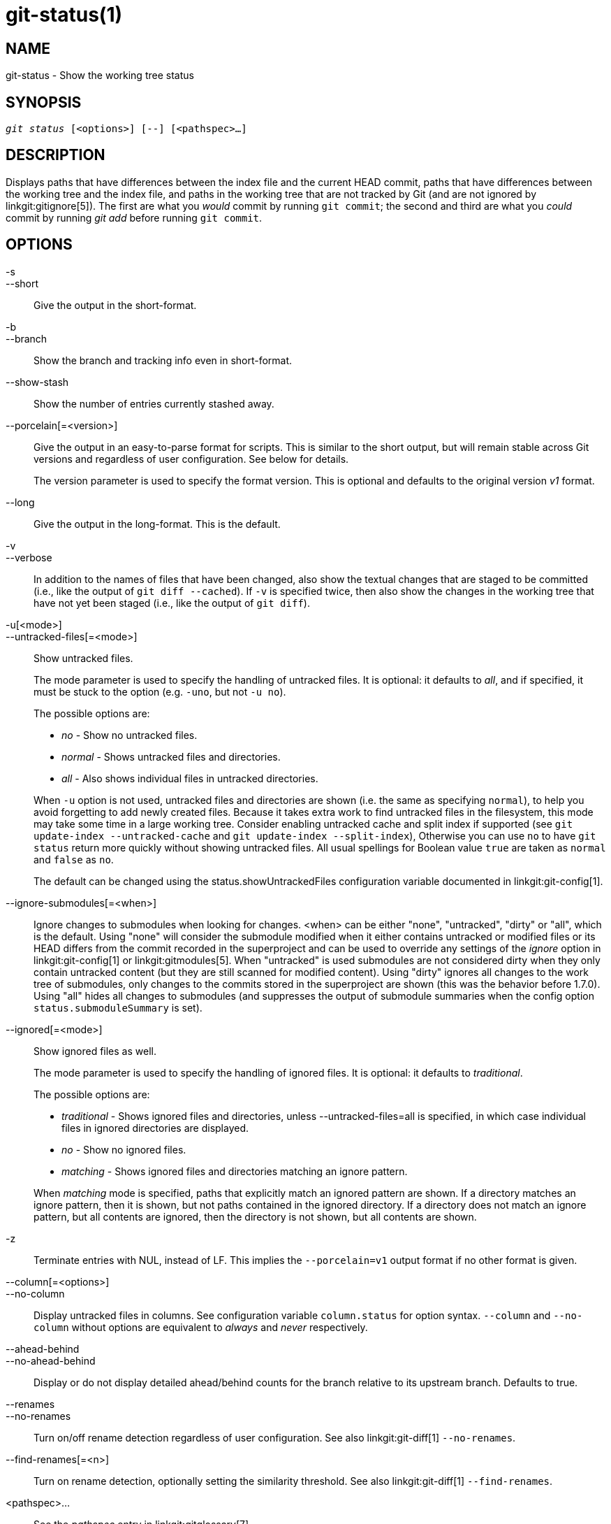 git-status(1)
=============

NAME
----
git-status - Show the working tree status


SYNOPSIS
--------
[verse]
'git status' [<options>] [--] [<pathspec>...]

DESCRIPTION
-----------
Displays paths that have differences between the index file and the
current HEAD commit, paths that have differences between the working
tree and the index file, and paths in the working tree that are not
tracked by Git (and are not ignored by linkgit:gitignore[5]). The first
are what you _would_ commit by running `git commit`; the second and
third are what you _could_ commit by running 'git add' before running
`git commit`.

OPTIONS
-------

-s::
--short::
	Give the output in the short-format.

-b::
--branch::
	Show the branch and tracking info even in short-format.

--show-stash::
	Show the number of entries currently stashed away.

--porcelain[=<version>]::
	Give the output in an easy-to-parse format for scripts.
	This is similar to the short output, but will remain stable
	across Git versions and regardless of user configuration. See
	below for details.
+
The version parameter is used to specify the format version.
This is optional and defaults to the original version 'v1' format.

--long::
	Give the output in the long-format. This is the default.

-v::
--verbose::
	In addition to the names of files that have been changed, also
	show the textual changes that are staged to be committed
	(i.e., like the output of `git diff --cached`). If `-v` is specified
	twice, then also show the changes in the working tree that
	have not yet been staged (i.e., like the output of `git diff`).

-u[<mode>]::
--untracked-files[=<mode>]::
	Show untracked files.
+
--
The mode parameter is used to specify the handling of untracked files.
It is optional: it defaults to 'all', and if specified, it must be
stuck to the option (e.g. `-uno`, but not `-u no`).

The possible options are:

	- 'no'     - Show no untracked files.
	- 'normal' - Shows untracked files and directories.
	- 'all'    - Also shows individual files in untracked directories.

When `-u` option is not used, untracked files and directories are
shown (i.e. the same as specifying `normal`), to help you avoid
forgetting to add newly created files.  Because it takes extra work
to find untracked files in the filesystem, this mode may take some
time in a large working tree.
Consider enabling untracked cache and split index if supported (see
`git update-index --untracked-cache` and `git update-index
--split-index`), Otherwise you can use `no` to have `git status`
return more quickly without showing untracked files.
All usual spellings for Boolean value `true` are taken as `normal`
and `false` as `no`.

The default can be changed using the status.showUntrackedFiles
configuration variable documented in linkgit:git-config[1].
--

--ignore-submodules[=<when>]::
	Ignore changes to submodules when looking for changes. <when> can be
	either "none", "untracked", "dirty" or "all", which is the default.
	Using "none" will consider the submodule modified when it either contains
	untracked or modified files or its HEAD differs from the commit recorded
	in the superproject and can be used to override any settings of the
	'ignore' option in linkgit:git-config[1] or linkgit:gitmodules[5]. When
	"untracked" is used submodules are not considered dirty when they only
	contain untracked content (but they are still scanned for modified
	content). Using "dirty" ignores all changes to the work tree of submodules,
	only changes to the commits stored in the superproject are shown (this was
	the behavior before 1.7.0). Using "all" hides all changes to submodules
	(and suppresses the output of submodule summaries when the config option
	`status.submoduleSummary` is set).

--ignored[=<mode>]::
	Show ignored files as well.
+
--
The mode parameter is used to specify the handling of ignored files.
It is optional: it defaults to 'traditional'.

The possible options are:

	- 'traditional' - Shows ignored files and directories, unless
			  --untracked-files=all is specified, in which case
			  individual files in ignored directories are
			  displayed.
	- 'no'	        - Show no ignored files.
	- 'matching'    - Shows ignored files and directories matching an
			  ignore pattern.

When 'matching' mode is specified, paths that explicitly match an
ignored pattern are shown. If a directory matches an ignore pattern,
then it is shown, but not paths contained in the ignored directory. If
a directory does not match an ignore pattern, but all contents are
ignored, then the directory is not shown, but all contents are shown.
--

-z::
	Terminate entries with NUL, instead of LF.  This implies
	the `--porcelain=v1` output format if no other format is given.

--column[=<options>]::
--no-column::
	Display untracked files in columns. See configuration variable
	`column.status` for option syntax. `--column` and `--no-column`
	without options are equivalent to 'always' and 'never'
	respectively.

--ahead-behind::
--no-ahead-behind::
	Display or do not display detailed ahead/behind counts for the
	branch relative to its upstream branch.  Defaults to true.

--renames::
--no-renames::
	Turn on/off rename detection regardless of user configuration.
	See also linkgit:git-diff[1] `--no-renames`.

--find-renames[=<n>]::
	Turn on rename detection, optionally setting the similarity
	threshold.
	See also linkgit:git-diff[1] `--find-renames`.

<pathspec>...::
	See the 'pathspec' entry in linkgit:gitglossary[7].

OUTPUT
------
The output from this command is designed to be used as a commit
template comment.
The default, long format, is designed to be human readable,
verbose and descriptive.  Its contents and format are subject to change
at any time.

The paths mentioned in the output, unlike many other Git commands, are
made relative to the current directory if you are working in a
subdirectory (this is on purpose, to help cutting and pasting). See
the status.relativePaths config option below.

Short Format
~~~~~~~~~~~~

In the short-format, the status of each path is shown as one of these
forms

	XY PATH
	XY ORIG_PATH -> PATH

where `ORIG_PATH` is where the renamed/copied contents came
from. `ORIG_PATH` is only shown when the entry is renamed or
copied. The `XY` is a two-letter status code.

The fields (including the `->`) are separated from each other by a
single space. If a filename contains whitespace or other nonprintable
characters, that field will be quoted in the manner of a C string
literal: surrounded by ASCII double quote (34) characters, and with
interior special characters backslash-escaped.

There are three different types of states that are shown using this format, and
each one uses the `XY` syntax differently:

* When a merge is occurring and the merge was successful, or outside of a merge
	situation, `X` shows the status of the index and `Y` shows the status of the
	working tree.
* When a merge conflict has occurred and has not yet been resolved, `X` and `Y`
	show the state introduced by each head of the merge, relative to the common
	ancestor. These paths are said to be _unmerged_.
* When a path is untracked, `X` and `Y` are always the same, since they are
	unknown to the index. `??` is used for untracked paths. Ignored files are
	not listed unless `--ignored` is used; if it is, ignored files are indicated
	by `!!`.

Note that the term _merge_ here also includes rebases using the default
`--merge` strategy, cherry-picks, and anything else using the merge machinery.

In the following table, these three classes are shown in separate sections, and
these characters are used for `X` and `Y` fields for the first two sections that
show tracked paths:

* ' ' = unmodified
* 'M' = modified
* 'T' = file type changed (regular file, symbolic link or submodule)
* 'A' = added
* 'D' = deleted
* 'R' = renamed
* 'C' = copied (if config option status.renames is set to "copies")
* 'U' = updated but unmerged

....
X          Y     Meaning
-------------------------------------------------
	 [AMD]   not updated
M        [ MTD]  updated in index
T        [ MTD]  type changed in index
A        [ MTD]  added to index
D                deleted from index
R        [ MTD]  renamed in index
C        [ MTD]  copied in index
[MTARC]          index and work tree matches
[ MTARC]    M    work tree changed since index
[ MTARC]    T    type changed in work tree since index
[ MTARC]    D    deleted in work tree
	    R    renamed in work tree
	    C    copied in work tree
-------------------------------------------------
D           D    unmerged, both deleted
A           U    unmerged, added by us
U           D    unmerged, deleted by them
U           A    unmerged, added by them
D           U    unmerged, deleted by us
A           A    unmerged, both added
U           U    unmerged, both modified
-------------------------------------------------
?           ?    untracked
!           !    ignored
-------------------------------------------------
....

Submodules have more state and instead report

* 'M' = the submodule has a different HEAD than recorded in the index
* 'm' = the submodule has modified content
* '?' = the submodule has untracked files

This is since modified content or untracked files in a submodule cannot be added
via `git add` in the superproject to prepare a commit.

'm' and '?' are applied recursively. For example if a nested submodule
in a submodule contains an untracked file, this is reported as '?' as well.

If -b is used the short-format status is preceded by a line

    ## branchname tracking info

Porcelain Format Version 1
~~~~~~~~~~~~~~~~~~~~~~~~~~

Version 1 porcelain format is similar to the short format, but is guaranteed
not to change in a backwards-incompatible way between Git versions or
based on user configuration. This makes it ideal for parsing by scripts.
The description of the short format above also describes the porcelain
format, with a few exceptions:

1. The user's color.status configuration is not respected; color will
   always be off.

2. The user's status.relativePaths configuration is not respected; paths
   shown will always be relative to the repository root.

There is also an alternate -z format recommended for machine parsing. In
that format, the status field is the same, but some other things
change.  First, the '\->' is omitted from rename entries and the field
order is reversed (e.g 'from \-> to' becomes 'to from'). Second, a NUL
(ASCII 0) follows each filename, replacing space as a field separator
and the terminating newline (but a space still separates the status
field from the first filename).  Third, filenames containing special
characters are not specially formatted; no quoting or
backslash-escaping is performed.

Any submodule changes are reported as modified `M` instead of `m` or single `?`.

Porcelain Format Version 2
~~~~~~~~~~~~~~~~~~~~~~~~~~

Version 2 format adds more detailed information about the state of
the worktree and changed items.  Version 2 also defines an extensible
set of easy to parse optional headers.

Header lines start with "#" and are added in response to specific
command line arguments.  Parsers should ignore headers they
don't recognize.

Branch Headers
^^^^^^^^^^^^^^

If `--branch` is given, a series of header lines are printed with
information about the current branch.

....
Line                                     Notes
------------------------------------------------------------
# branch.oid <commit> | (initial)        Current commit.
# branch.head <branch> | (detached)      Current branch.
# branch.upstream <upstream-branch>      If upstream is set.
# branch.ab +<ahead> -<behind>           If upstream is set and
					 the commit is present.
------------------------------------------------------------
....

Stash Information
^^^^^^^^^^^^^^^^^

If `--show-stash` is given, one line is printed showing the number of stash
entries if non-zero:

    # stash <N>

Changed Tracked Entries
^^^^^^^^^^^^^^^^^^^^^^^

Following the headers, a series of lines are printed for tracked
entries.  One of three different line formats may be used to describe
an entry depending on the type of change.  Tracked entries are printed
in an undefined order; parsers should allow for a mixture of the 3
line types in any order.

Ordinary changed entries have the following format:

    1 <XY> <sub> <mH> <mI> <mW> <hH> <hI> <path>

Renamed or copied entries have the following format:

    2 <XY> <sub> <mH> <mI> <mW> <hH> <hI> <X><score> <path><sep><origPath>

....
Field       Meaning
--------------------------------------------------------
<XY>        A 2 character field containing the staged and
	    unstaged XY values described in the short format,
	    with unchanged indicated by a "." rather than
	    a space.
<sub>       A 4 character field describing the submodule state.
	    "N..." when the entry is not a submodule.
	    "S<c><m><u>" when the entry is a submodule.
	    <c> is "C" if the commit changed; otherwise ".".
	    <m> is "M" if it has tracked changes; otherwise ".".
	    <u> is "U" if there are untracked changes; otherwise ".".
<mH>        The octal file mode in HEAD.
<mI>        The octal file mode in the index.
<mW>        The octal file mode in the worktree.
<hH>        The object name in HEAD.
<hI>        The object name in the index.
<X><score>  The rename or copy score (denoting the percentage
	    of similarity between the source and target of the
	    move or copy). For example "R100" or "C75".
<path>      The pathname.  In a renamed/copied entry, this
	    is the target path.
<sep>       When the `-z` option is used, the 2 pathnames are separated
	    with a NUL (ASCII 0x00) byte; otherwise, a tab (ASCII 0x09)
	    byte separates them.
<origPath>  The pathname in the commit at HEAD or in the index.
	    This is only present in a renamed/copied entry, and
	    tells where the renamed/copied contents came from.
--------------------------------------------------------
....

Unmerged entries have the following format; the first character is
a "u" to distinguish from ordinary changed entries.

    u <XY> <sub> <m1> <m2> <m3> <mW> <h1> <h2> <h3> <path>

....
Field       Meaning
--------------------------------------------------------
<XY>        A 2 character field describing the conflict type
	    as described in the short format.
<sub>       A 4 character field describing the submodule state
	    as described above.
<m1>        The octal file mode in stage 1.
<m2>        The octal file mode in stage 2.
<m3>        The octal file mode in stage 3.
<mW>        The octal file mode in the worktree.
<h1>        The object name in stage 1.
<h2>        The object name in stage 2.
<h3>        The object name in stage 3.
<path>      The pathname.
--------------------------------------------------------
....

Other Items
^^^^^^^^^^^

Following the tracked entries (and if requested), a series of
lines will be printed for untracked and then ignored items
found in the worktree.

Untracked items have the following format:

    ? <path>

Ignored items have the following format:

    ! <path>

Pathname Format Notes and -z
^^^^^^^^^^^^^^^^^^^^^^^^^^^^

When the `-z` option is given, pathnames are printed as is and
without any quoting and lines are terminated with a NUL (ASCII 0x00)
byte.

Without the `-z` option, pathnames with "unusual" characters are
quoted as explained for the configuration variable `core.quotePath`
(see linkgit:git-config[1]).


CONFIGURATION
-------------

The command honors `color.status` (or `status.color` -- they
mean the same thing and the latter is kept for backward
compatibility) and `color.status.<slot>` configuration variables
to colorize its output.

If the config variable `status.relativePaths` is set to false, then all
paths shown are relative to the repository root, not to the current
directory.

If `status.submoduleSummary` is set to a non zero number or true (identical
to -1 or an unlimited number), the submodule summary will be enabled for
the long format and a summary of commits for modified submodules will be
shown (see --summary-limit option of linkgit:git-submodule[1]). Please note
that the summary output from the status command will be suppressed for all
submodules when `diff.ignoreSubmodules` is set to 'all' or only for those
submodules where `submodule.<name>.ignore=all`. To also view the summary for
ignored submodules you can either use the --ignore-submodules=dirty command
line option or the 'git submodule summary' command, which shows a similar
output but does not honor these settings.

BACKGROUND REFRESH
------------------

By default, `git status` will automatically refresh the index, updating
the cached stat information from the working tree and writing out the
result. Writing out the updated index is an optimization that isn't
strictly necessary (`status` computes the values for itself, but writing
them out is just to save subsequent programs from repeating our
computation). When `status` is run in the background, the lock held
during the write may conflict with other simultaneous processes, causing
them to fail. Scripts running `status` in the background should consider
using `git --no-optional-locks status` (see linkgit:git[1] for details).

UNTRACKED FILES AND PERFORMANCE
-------------------------------

`git status` can be very slow in large worktrees if/when it
needs to search for untracked files and directories. There are
many configuration options available to speed this up by either
avoiding the work or making use of cached results from previous
Git commands. There is no single optimum set of settings right
for everyone. We'll list a summary of the relevant options to help
you, but before going into the list, you may want to run `git status`
again, because your configuration may already be caching `git status`
results, so it could be faster on subsequent runs.

* The `--untracked-files=no` flag or the
	`status.showUntrackedFiles=no` config (see above for both):
	indicate that `git status` should not report untracked
	files. This is the fastest option. `git status` will not list
	the untracked files, so you need to be careful to remember if
	you create any new files and manually `git add` them.

* `advice.statusUoption=false` (see linkgit:git-config[1]):
	setting this variable to `false` disables the warning message
	given when enumerating untracked files takes more than 2
	seconds.  In a large project, it may take longer and the user
	may have already accepted the trade off (e.g. using "-uno" may
	not be an acceptable option for the user), in which case, there
	is no point issuing the warning message, and in such a case,
	disabling the warning may be the best.

* `core.untrackedCache=true` (see linkgit:git-update-index[1]):
	enable the untracked cache feature and only search directories
	that have been modified since the previous `git status` command.
	Git remembers the set of untracked files within each directory
	and assumes that if a directory has not been modified, then
	the set of untracked files within has not changed.  This is much
	faster than enumerating the contents of every directory, but still
	not without cost, because Git still has to search for the set of
	modified directories. The untracked cache is stored in the
	`.git/index` file. The reduced cost of searching for untracked
	files is offset slightly by the increased size of the index and
	the cost of keeping it up-to-date. That reduced search time is
	usually worth the additional size.

* `core.untrackedCache=true` and `core.fsmonitor=true` or
	`core.fsmonitor=<hook-command-pathname>` (see
	linkgit:git-update-index[1]): enable both the untracked cache
	and FSMonitor features and only search directories that have
	been modified since the previous `git status` command.  This
	is faster than using just the untracked cache alone because
	Git can also avoid searching for modified directories.  Git
	only has to enumerate the exact set of directories that have
	changed recently. While the FSMonitor feature can be enabled
	without the untracked cache, the benefits are greatly reduced
	in that case.

Note that after you turn on the untracked cache and/or FSMonitor
features it may take a few `git status` commands for the various
caches to warm up before you see improved command times.  This is
normal.

SEE ALSO
--------
linkgit:gitignore[5]

GIT
---
Part of the linkgit:git[1] suite
